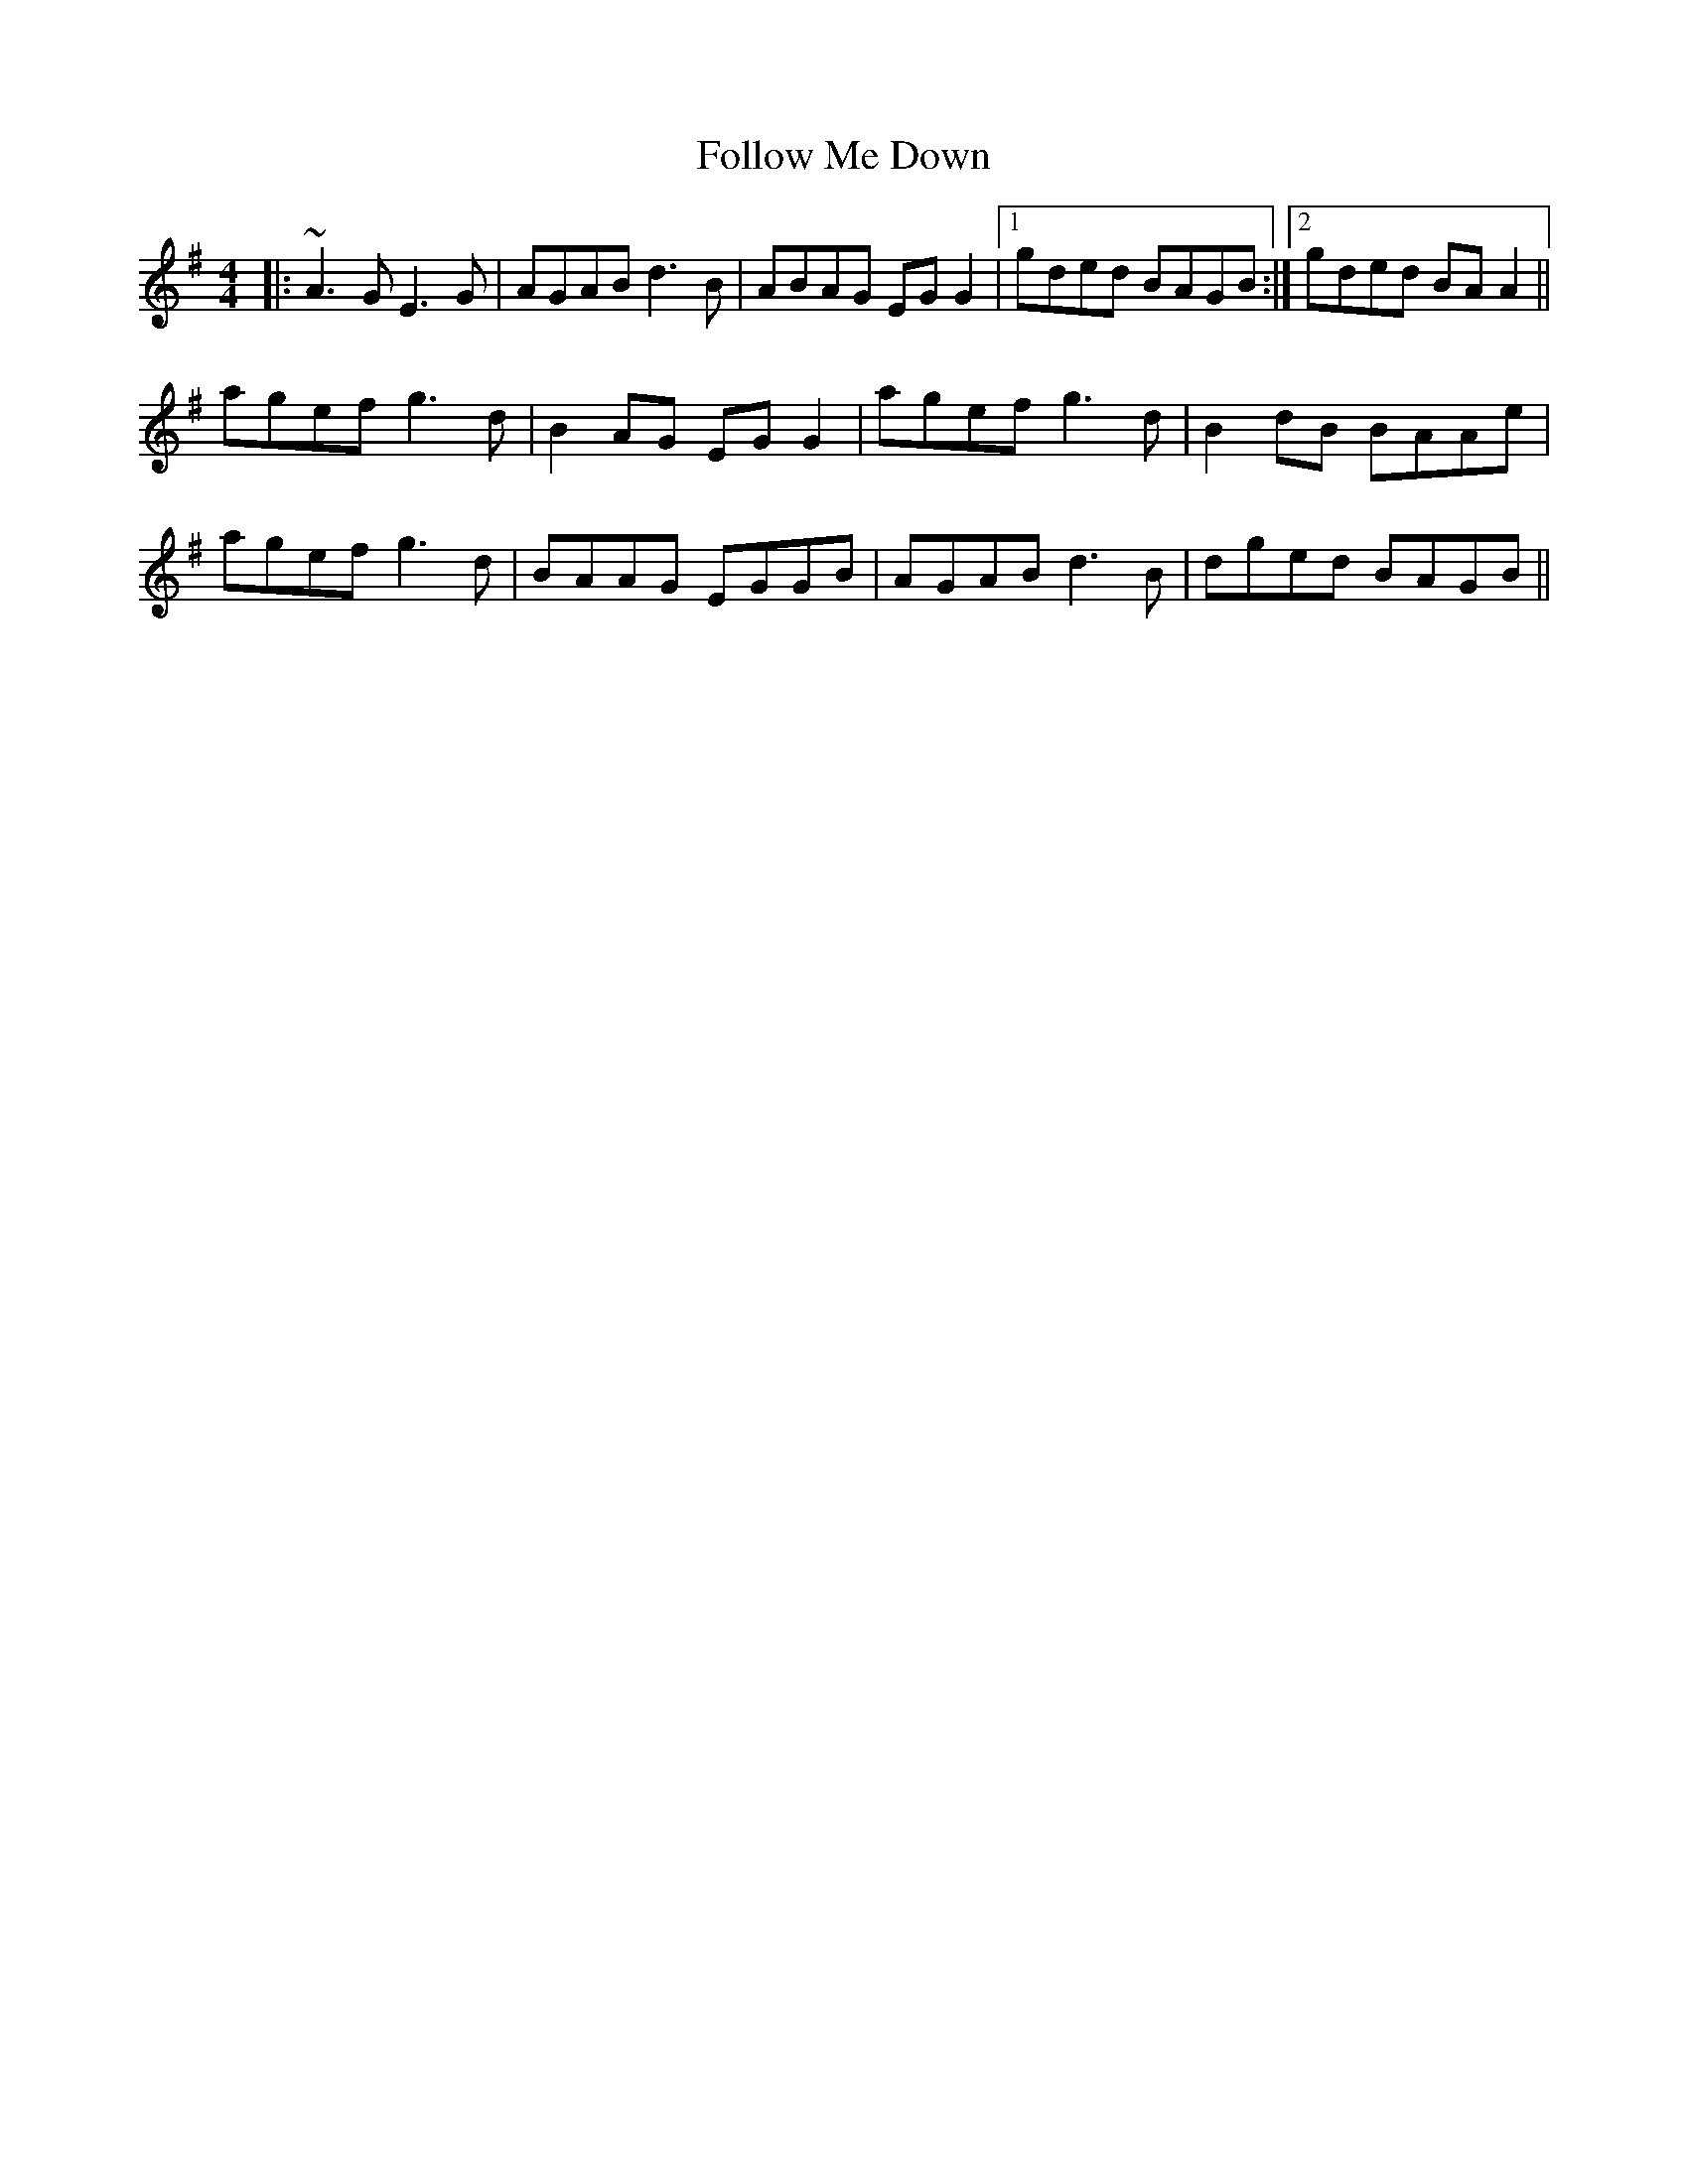 X: 13651
T: Follow Me Down
R: reel
M: 4/4
K: Adorian
|:~A3G E3G|AGAB d3B|ABAG EGG2|1 gded BAGB:|2 gded BAA2||
agef g3d|B2AG EG G2|agef g3d|B2dB BAAe|
agef g3d|BAAG EGGB|AGAB d3B|dged BAGB||

